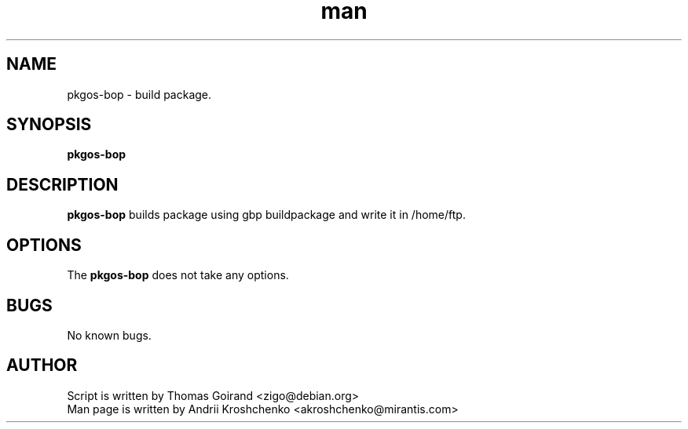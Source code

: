 .\" Contact akroshchenko@mirantis.com to correct errors or typos.
.TH man 8 "27 Apr 2016" "45.0" "pkgos-bop man page"
.SH NAME
pkgos-bop \- build package.
.SH SYNOPSIS
.B pkgos-bop
.SH DESCRIPTION
.B pkgos-bop
builds package using gbp buildpackage and write it in /home/ftp.
.SH OPTIONS
The \fBpkgos-bop\fR does not take any options.
.SH BUGS
No known bugs.
.SH AUTHOR
Script is written by Thomas Goirand <zigo@debian.org>
.PD 0
.TP
Man page is written by Andrii Kroshchenko <akroshchenko@mirantis.com>


